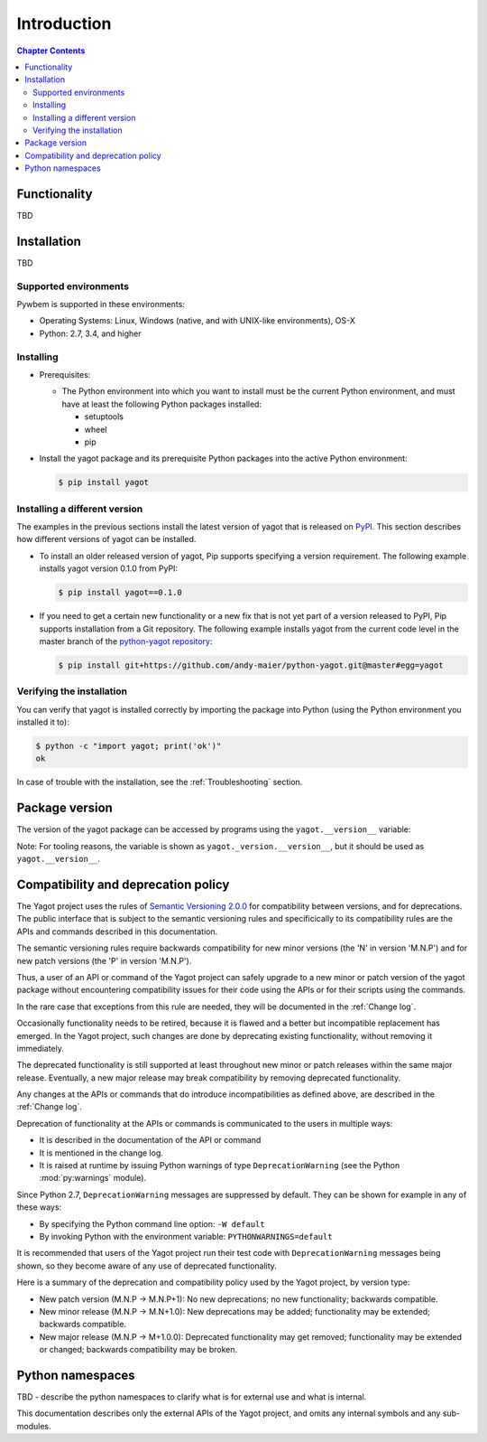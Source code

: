 
.. _`Introduction`:

Introduction
============

.. contents:: Chapter Contents
   :depth: 2


.. _`Functionality`:

Functionality
-------------

TBD


.. _`Installation`:

Installation
------------

TBD


.. _`Supported environments`:

Supported environments
^^^^^^^^^^^^^^^^^^^^^^

Pywbem is supported in these environments:

* Operating Systems: Linux, Windows (native, and with UNIX-like environments),
  OS-X

* Python: 2.7, 3.4, and higher


.. _`Installing`:

Installing
^^^^^^^^^^

* Prerequisites:

  - The Python environment into which you want to install must be the current
    Python environment, and must have at least the following Python packages
    installed:

    - setuptools
    - wheel
    - pip

* Install the yagot package and its prerequisite
  Python packages into the active Python environment:

  .. code-block:: bash

      $ pip install yagot


.. _`Installing a different version`:

Installing a different version
^^^^^^^^^^^^^^^^^^^^^^^^^^^^^^

The examples in the previous sections install the latest version of
yagot that is released on `PyPI`_.
This section describes how different versions of yagot
can be installed.

* To install an older released version of yagot,
  Pip supports specifying a version requirement. The following example installs
  yagot version 0.1.0
  from PyPI:

  .. code-block:: bash

      $ pip install yagot==0.1.0

* If you need to get a certain new functionality or a new fix that is
  not yet part of a version released to PyPI, Pip supports installation from a
  Git repository. The following example installs yagot
  from the current code level in the master branch of the
  `python-yagot repository`_:

  .. code-block:: bash

      $ pip install git+https://github.com/andy-maier/python-yagot.git@master#egg=yagot

.. _python-yagot repository: https://github.com/andy-maier/python-yagot

.. _PyPI: https://pypi.python.org/pypi


.. _`Verifying the installation`:

Verifying the installation
^^^^^^^^^^^^^^^^^^^^^^^^^^

You can verify that yagot is installed correctly by
importing the package into Python (using the Python environment you installed
it to):

.. code-block:: bash

    $ python -c "import yagot; print('ok')"
    ok

In case of trouble with the installation, see the :ref:`Troubleshooting`
section.


.. _`Package version`:

Package version
---------------

The version of the yagot package can be accessed by
programs using the ``yagot.__version__`` variable:

.. autodata:: yagot._version.__version__

Note: For tooling reasons, the variable is shown as
``yagot._version.__version__``, but it should be used as
``yagot.__version__``.


.. _`Compatibility and deprecation policy`:

Compatibility and deprecation policy
------------------------------------

The Yagot project uses the rules of
`Semantic Versioning 2.0.0`_ for compatibility between versions, and for
deprecations. The public interface that is subject to the semantic versioning
rules and specificically to its compatibility rules are the APIs and commands
described in this documentation.

.. _Semantic Versioning 2.0.0: https://semver.org/spec/v2.0.0.html

The semantic versioning rules require backwards compatibility for new minor
versions (the 'N' in version 'M.N.P') and for new patch versions (the 'P' in
version 'M.N.P').

Thus, a user of an API or command of the Yagot project
can safely upgrade to a new minor or patch version of the
yagot package without encountering compatibility
issues for their code using the APIs or for their scripts using the commands.

In the rare case that exceptions from this rule are needed, they will be
documented in the :ref:`Change log`.

Occasionally functionality needs to be retired, because it is flawed and a
better but incompatible replacement has emerged. In the
Yagot project, such changes are done by deprecating
existing functionality, without removing it immediately.

The deprecated functionality is still supported at least throughout new minor
or patch releases within the same major release. Eventually, a new major
release may break compatibility by removing deprecated functionality.

Any changes at the APIs or commands that do introduce
incompatibilities as defined above, are described in the :ref:`Change log`.

Deprecation of functionality at the APIs or commands is
communicated to the users in multiple ways:

* It is described in the documentation of the API or command

* It is mentioned in the change log.

* It is raised at runtime by issuing Python warnings of type
  ``DeprecationWarning`` (see the Python :mod:`py:warnings` module).

Since Python 2.7, ``DeprecationWarning`` messages are suppressed by default.
They can be shown for example in any of these ways:

* By specifying the Python command line option: ``-W default``
* By invoking Python with the environment variable: ``PYTHONWARNINGS=default``

It is recommended that users of the Yagot project
run their test code with ``DeprecationWarning`` messages being shown, so they
become aware of any use of deprecated functionality.

Here is a summary of the deprecation and compatibility policy used by
the Yagot project, by version type:

* New patch version (M.N.P -> M.N.P+1): No new deprecations; no new
  functionality; backwards compatible.
* New minor release (M.N.P -> M.N+1.0): New deprecations may be added;
  functionality may be extended; backwards compatible.
* New major release (M.N.P -> M+1.0.0): Deprecated functionality may get
  removed; functionality may be extended or changed; backwards compatibility
  may be broken.


.. _'Python namespaces`:

Python namespaces
-----------------

TBD - describe the python namespaces to clarify what is for external use
and what is internal.

This documentation describes only the external APIs of the
Yagot project, and omits any internal symbols and
any sub-modules.
